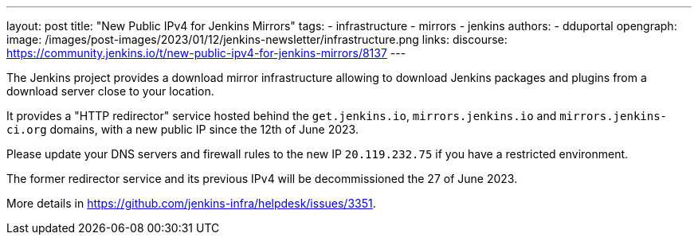 ---
layout: post
title: "New Public IPv4 for Jenkins Mirrors"
tags:
- infrastructure
- mirrors
- jenkins
authors:
- dduportal
opengraph:
  image: /images/post-images/2023/01/12/jenkins-newsletter/infrastructure.png
links:
  discourse: https://community.jenkins.io/t/new-public-ipv4-for-jenkins-mirrors/8137
---

The Jenkins project provides a download mirror infrastructure allowing to download Jenkins packages and plugins from a download server close to your location.

It provides a "HTTP redirector" service hosted behind the `get.jenkins.io`, `mirrors.jenkins.io` and `mirrors.jenkins-ci.org` domains, with a new public IP since the 12th of June 2023.

Please update your DNS servers and firewall rules to the new IP `20.119.232.75` if you have a restricted environment.

The former redirector service and its previous IPv4 will be decommissioned the 27 of June 2023.

More details in https://github.com/jenkins-infra/helpdesk/issues/3351.
